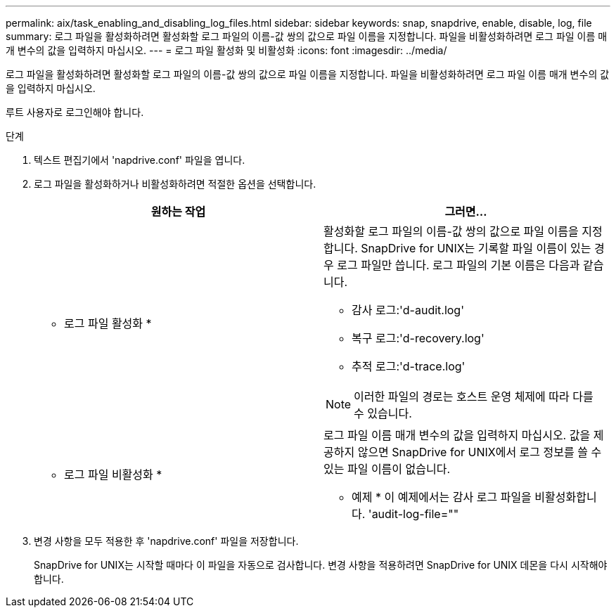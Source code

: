 ---
permalink: aix/task_enabling_and_disabling_log_files.html 
sidebar: sidebar 
keywords: snap, snapdrive, enable, disable, log, file 
summary: 로그 파일을 활성화하려면 활성화할 로그 파일의 이름-값 쌍의 값으로 파일 이름을 지정합니다. 파일을 비활성화하려면 로그 파일 이름 매개 변수의 값을 입력하지 마십시오. 
---
= 로그 파일 활성화 및 비활성화
:icons: font
:imagesdir: ../media/


[role="lead"]
로그 파일을 활성화하려면 활성화할 로그 파일의 이름-값 쌍의 값으로 파일 이름을 지정합니다. 파일을 비활성화하려면 로그 파일 이름 매개 변수의 값을 입력하지 마십시오.

루트 사용자로 로그인해야 합니다.

.단계
. 텍스트 편집기에서 'napdrive.conf' 파일을 엽니다.
. 로그 파일을 활성화하거나 비활성화하려면 적절한 옵션을 선택합니다.
+
|===
| 원하는 작업 | 그러면... 


 a| 
* 로그 파일 활성화 *
 a| 
활성화할 로그 파일의 이름-값 쌍의 값으로 파일 이름을 지정합니다. SnapDrive for UNIX는 기록할 파일 이름이 있는 경우 로그 파일만 씁니다. 로그 파일의 기본 이름은 다음과 같습니다.

** 감사 로그:'d-audit.log'
** 복구 로그:'d-recovery.log'
** 추적 로그:'d-trace.log'



NOTE: 이러한 파일의 경로는 호스트 운영 체제에 따라 다를 수 있습니다.



 a| 
* 로그 파일 비활성화 *
 a| 
로그 파일 이름 매개 변수의 값을 입력하지 마십시오. 값을 제공하지 않으면 SnapDrive for UNIX에서 로그 정보를 쓸 수 있는 파일 이름이 없습니다.

* 예제 * 이 예제에서는 감사 로그 파일을 비활성화합니다. 'audit-log-file=""

|===
. 변경 사항을 모두 적용한 후 'napdrive.conf' 파일을 저장합니다.
+
SnapDrive for UNIX는 시작할 때마다 이 파일을 자동으로 검사합니다. 변경 사항을 적용하려면 SnapDrive for UNIX 데몬을 다시 시작해야 합니다.


